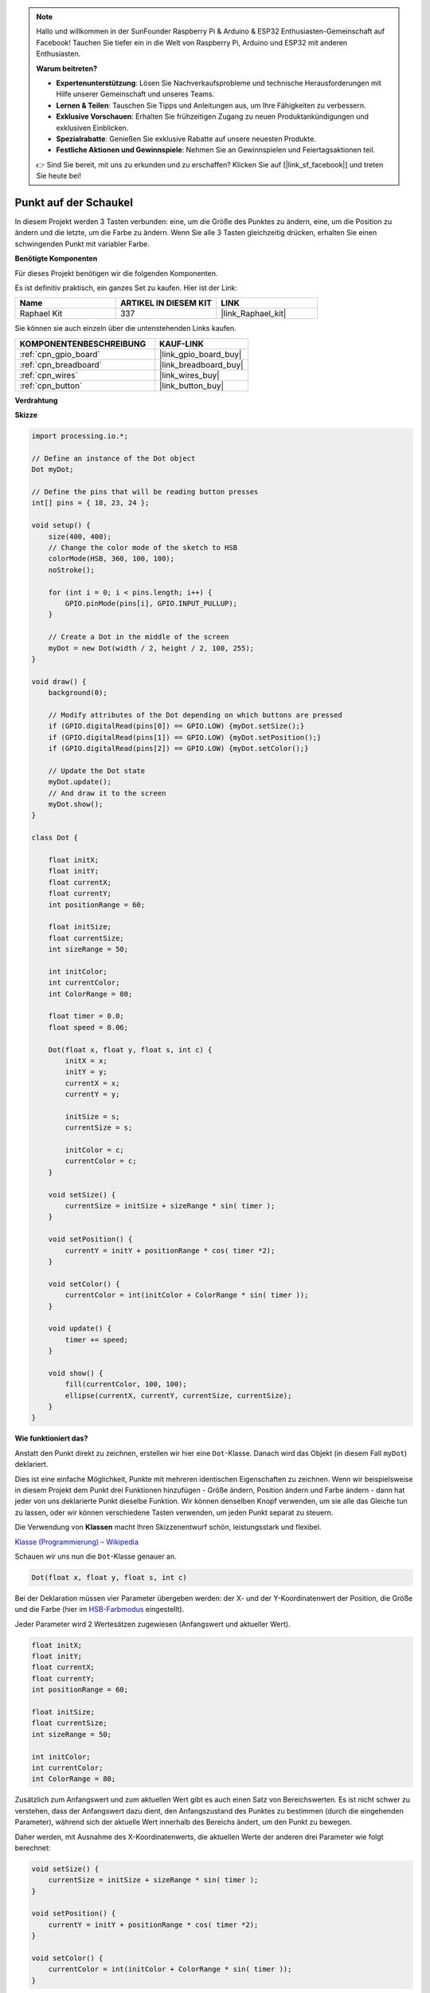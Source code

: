 .. note::

    Hallo und willkommen in der SunFounder Raspberry Pi & Arduino & ESP32 Enthusiasten-Gemeinschaft auf Facebook! Tauchen Sie tiefer ein in die Welt von Raspberry Pi, Arduino und ESP32 mit anderen Enthusiasten.

    **Warum beitreten?**

    - **Expertenunterstützung**: Lösen Sie Nachverkaufsprobleme und technische Herausforderungen mit Hilfe unserer Gemeinschaft und unseres Teams.
    - **Lernen & Teilen**: Tauschen Sie Tipps und Anleitungen aus, um Ihre Fähigkeiten zu verbessern.
    - **Exklusive Vorschauen**: Erhalten Sie frühzeitigen Zugang zu neuen Produktankündigungen und exklusiven Einblicken.
    - **Spezialrabatte**: Genießen Sie exklusive Rabatte auf unsere neuesten Produkte.
    - **Festliche Aktionen und Gewinnspiele**: Nehmen Sie an Gewinnspielen und Feiertagsaktionen teil.

    👉 Sind Sie bereit, mit uns zu erkunden und zu erschaffen? Klicken Sie auf [|link_sf_facebook|] und treten Sie heute bei!

.. _dot_on_the_swing:

Punkt auf der Schaukel
==============================

In diesem Projekt werden 3 Tasten verbunden: eine, um die Größe des Punktes zu ändern, eine, um die Position zu ändern und die letzte, um die Farbe zu ändern. Wenn Sie alle 3 Tasten gleichzeitig drücken, erhalten Sie einen schwingenden Punkt mit variabler Farbe.

.. image:: img/dancing_dot.png

**Benötigte Komponenten**

Für dieses Projekt benötigen wir die folgenden Komponenten.

Es ist definitiv praktisch, ein ganzes Set zu kaufen. Hier ist der Link:

.. list-table::
    :widths: 20 20 20
    :header-rows: 1

    *   - Name	
        - ARTIKEL IN DIESEM KIT
        - LINK
    *   - Raphael Kit
        - 337
        - |link_Raphael_kit|

Sie können sie auch einzeln über die untenstehenden Links kaufen.

.. list-table::
    :widths: 30 20
    :header-rows: 1

    *   - KOMPONENTENBESCHREIBUNG
        - KAUF-LINK

    *   - :ref:`cpn_gpio_board`
        - |link_gpio_board_buy|
    *   - :ref:`cpn_breadboard`
        - |link_breadboard_buy|
    *   - :ref:`cpn_wires`
        - |link_wires_buy|
    *   - :ref:`cpn_button`
        - |link_button_buy|

**Verdrahtung**

.. image:: img/circuit_dancing_dot.png

**Skizze**

.. code-block:: arduino

    import processing.io.*;

    // Define an instance of the Dot object
    Dot myDot;

    // Define the pins that will be reading button presses
    int[] pins = { 18, 23, 24 };

    void setup() {
        size(400, 400);
        // Change the color mode of the sketch to HSB
        colorMode(HSB, 360, 100, 100);
        noStroke();

        for (int i = 0; i < pins.length; i++) {
            GPIO.pinMode(pins[i], GPIO.INPUT_PULLUP);
        }

        // Create a Dot in the middle of the screen 
        myDot = new Dot(width / 2, height / 2, 100, 255);
    }

    void draw() {
        background(0); 

        // Modify attributes of the Dot depending on which buttons are pressed
        if (GPIO.digitalRead(pins[0]) == GPIO.LOW) {myDot.setSize();} 
        if (GPIO.digitalRead(pins[1]) == GPIO.LOW) {myDot.setPosition();} 
        if (GPIO.digitalRead(pins[2]) == GPIO.LOW) {myDot.setColor();} 

        // Update the Dot state
        myDot.update();
        // And draw it to the screen
        myDot.show();
    }

    class Dot { 

        float initX;
        float initY;
        float currentX;
        float currentY;
        int positionRange = 60;

        float initSize;
        float currentSize;
        int sizeRange = 50;

        int initColor;
        int currentColor;
        int ColorRange = 80;

        float timer = 0.0;
        float speed = 0.06;

        Dot(float x, float y, float s, int c) {
            initX = x;
            initY = y;
            currentX = x;
            currentY = y;

            initSize = s;
            currentSize = s;

            initColor = c;
            currentColor = c;
        }

        void setSize() {
            currentSize = initSize + sizeRange * sin( timer );
        }

        void setPosition() {
            currentY = initY + positionRange * cos( timer *2);
        }

        void setColor() {
            currentColor = int(initColor + ColorRange * sin( timer ));
        }

        void update() {
            timer += speed;
        }

        void show() {
            fill(currentColor, 100, 100); 
            ellipse(currentX, currentY, currentSize, currentSize);
        }
    }

**Wie funktioniert das?**

Anstatt den Punkt direkt zu zeichnen, erstellen wir hier eine ``Dot``-Klasse.
Danach wird das Objekt (in diesem Fall ``myDot``) deklariert.

Dies ist eine einfache Möglichkeit, Punkte mit mehreren identischen Eigenschaften zu zeichnen.
Wenn wir beispielsweise in diesem Projekt dem Punkt drei Funktionen hinzufügen - Größe ändern, Position ändern und Farbe ändern - dann hat jeder von uns deklarierte Punkt dieselbe Funktion.
Wir können denselben Knopf verwenden, um sie alle das Gleiche tun zu lassen, oder wir können verschiedene Tasten verwenden, um jeden Punkt separat zu steuern.

Die Verwendung von **Klassen** macht Ihren Skizzenentwurf schön, leistungsstark und flexibel.

`Klasse (Programmierung) – Wikipedia <https://en.wikipedia.org/wiki/Class_(computer_programming)>`_

Schauen wir uns nun die ``Dot``-Klasse genauer an.

.. code-block:: arduino

    Dot(float x, float y, float s, int c)

Bei der Deklaration müssen vier Parameter übergeben werden: der X- und der Y-Koordinatenwert der Position, die Größe und die Farbe (hier im `HSB-Farbmodus <https://en.wikipedia.org/wiki/HSL_and_HSV>`_ eingestellt).

Jeder Parameter wird 2 Wertesätzen zugewiesen (Anfangswert und aktueller Wert).

.. code-block:: arduino

    float initX;
    float initY;
    float currentX;
    float currentY;
    int positionRange = 60;

    float initSize;
    float currentSize;
    int sizeRange = 50;

    int initColor;
    int currentColor;
    int ColorRange = 80;

Zusätzlich zum Anfangswert und zum aktuellen Wert gibt es auch einen Satz von Bereichswerten. Es ist nicht schwer zu verstehen, dass der Anfangswert dazu dient, den Anfangszustand des Punktes zu bestimmen (durch die eingehenden Parameter), während sich der aktuelle Wert innerhalb des Bereichs ändert, um den Punkt zu bewegen.

Daher werden, mit Ausnahme des X-Koordinatenwerts, die aktuellen Werte der anderen drei Parameter wie folgt berechnet:

.. code-block:: arduino

    void setSize() {
        currentSize = initSize + sizeRange * sin( timer );
    }

    void setPosition() {
        currentY = initY + positionRange * cos( timer *2);
    }

    void setColor() {
        currentColor = int(initColor + ColorRange * sin( timer ));
    }

Wenn Sie mit trigonometrischen Funktionen vertraut sind, sollte es nicht schwierig sein, `Sinus und Kosinus <https://en.wikipedia.org/wiki/Sine>`_ zu verstehen, wodurch eine glatte periodische Änderung (von -1 bis 1) des aktuellen Wertes des Punktes erzeugt wird.

Wir müssen auch einen Ausgangswert, ``timer``, für die periodische Variation hinzufügen. Er fügt den festen Wert in der Methode ``update()`` hinzu und wird in ``draw()`` aufgerufen.

.. code-block:: arduino

    void update() {
        timer += speed;
    }

Schließlich wird der Punkt gemäß dem aktuellen Wert mit der Methode ``show()`` angezeigt, die ebenfalls in ``draw()`` aufgerufen wird.

.. code-block:: arduino

    void show() {
        fill(currentColor, 100, 100); 
        ellipse(currentX, currentY, currentSize, currentSize);
    }

**Was gibt es noch?**

Wenn Sie den Einsatz von Klassen gemeistert haben, können Sie bereits mehrere Punkte mit den gleichen Eigenschaften zeichnen. Warum also nicht etwas Cooleres ausprobieren?
Wie wäre es beispielsweise, ein stabiles Doppelsternsystem zu zeichnen oder ein "DUET"-Spiel zu erstellen?
